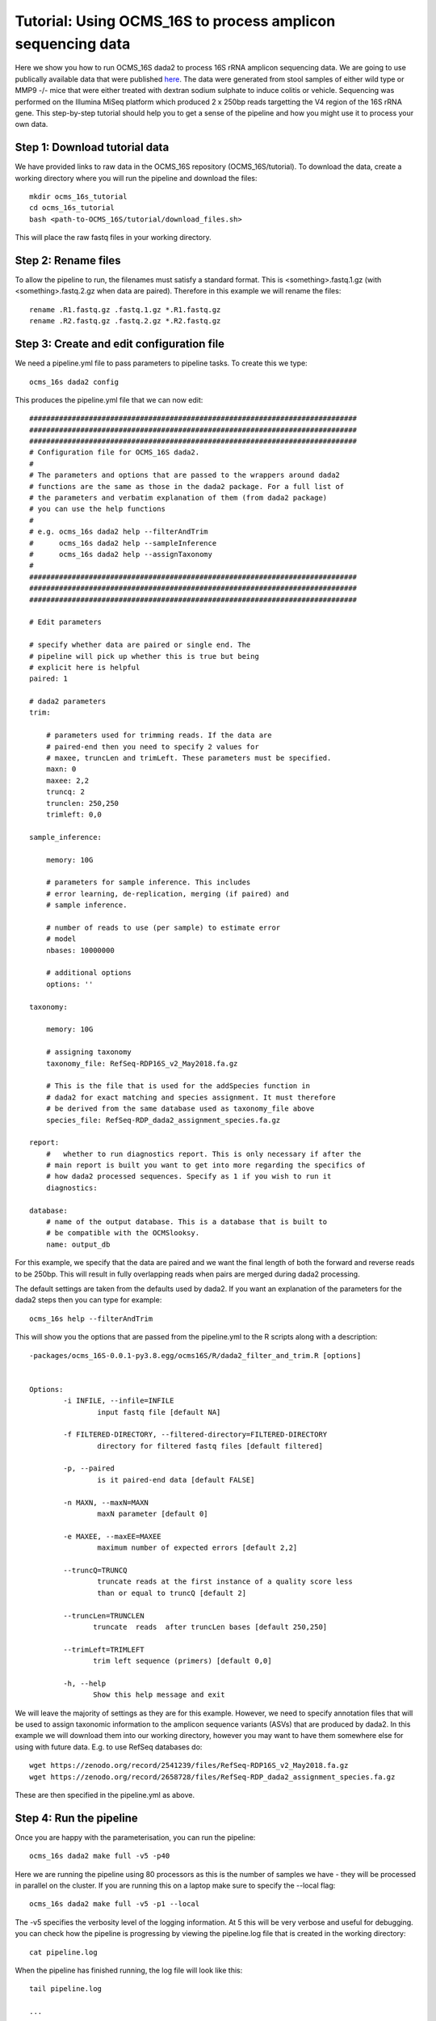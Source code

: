 =============================================================
Tutorial: Using OCMS_16S to process amplicon sequencing data
=============================================================

Here we show you how to run OCMS_16S dada2 to process 16S rRNA amplicon sequencing data. We are going to use publically available data that were published `here`_. The data were generated from stool samples of either wild type or MMP9 -/- mice that were either treated with dextran sodium sulphate to induce colitis or vehicle. Sequencing was performed on the Illumina MiSeq platform which produced 2 x 250bp reads targetting the V4 region of the 16S rRNA gene. This step-by-step tutorial should help you to get a sense of the pipeline and how you might use it to process your own data.


Step 1: Download tutorial data
-------------------------------

We have provided links to raw data in the OCMS_16S repository (OCMS_16S/tutorial). To download the data, create a working directory where you will run the pipeline and download the files::

    mkdir ocms_16s_tutorial
    cd ocms_16s_tutorial
    bash <path-to-OCMS_16S/tutorial/download_files.sh>

This will place the raw fastq files in your working directory.

Step 2: Rename files
-----------------------

To allow the pipeline to run, the filenames must satisfy a standard format. This is <something>.fastq.1.gz (with <something>.fastq.2.gz when data are paired). Therefore in this example we will rename the files::

    rename .R1.fastq.gz .fastq.1.gz *.R1.fastq.gz
    rename .R2.fastq.gz .fastq.2.gz *.R2.fastq.gz

Step 3: Create and edit configuration file
-------------------------------------------

We need a pipeline.yml file to pass parameters to pipeline tasks. To create this we type::


    ocms_16s dada2 config

This produces the pipeline.yml file that we can now edit::


    #############################################################################
    #############################################################################
    #############################################################################
    # Configuration file for OCMS_16S dada2.
    #
    # The parameters and options that are passed to the wrappers around dada2
    # functions are the same as those in the dada2 package. For a full list of
    # the parameters and verbatim explanation of them (from dada2 package)
    # you can use the help functions
    #
    # e.g. ocms_16s dada2 help --filterAndTrim
    #      ocms_16s dada2 help --sampleInference
    #      ocms_16s dada2 help --assignTaxonomy
    #
    #############################################################################
    #############################################################################
    #############################################################################

    # Edit parameters

    # specify whether data are paired or single end. The
    # pipeline will pick up whether this is true but being
    # explicit here is helpful
    paired: 1

    # dada2 parameters
    trim:

        # parameters used for trimming reads. If the data are
        # paired-end then you need to specify 2 values for
        # maxee, truncLen and trimLeft. These parameters must be specified.
        maxn: 0
        maxee: 2,2
        truncq: 2
        trunclen: 250,250
        trimleft: 0,0

    sample_inference:

        memory: 10G

        # parameters for sample inference. This includes
        # error learning, de-replication, merging (if paired) and
        # sample inference.

        # number of reads to use (per sample) to estimate error
        # model
        nbases: 10000000

        # additional options
        options: ''

    taxonomy:

        memory: 10G

        # assigning taxonomy
        taxonomy_file: RefSeq-RDP16S_v2_May2018.fa.gz

        # This is the file that is used for the addSpecies function in
        # dada2 for exact matching and species assignment. It must therefore
        # be derived from the same database used as taxonomy_file above
        species_file: RefSeq-RDP_dada2_assignment_species.fa.gz

    report:
        #   whether to run diagnostics report. This is only necessary if after the
        # main report is built you want to get into more regarding the specifics of
        # how dada2 processed sequences. Specify as 1 if you wish to run it
        diagnostics:

    database:
        # name of the output database. This is a database that is built to
        # be compatible with the OCMSlooksy.
        name: output_db


For this example, we specify that the data are paired and we want the final length of both the forward and reverse reads to be 250bp. This will result in fully overlapping reads when pairs are merged during dada2 processing.

The default settings are taken from the defaults used by dada2. If you want an explanation of the parameters for the dada2 steps then you can type for example::

    ocms_16s help --filterAndTrim

This will show you the options that are passed from the pipeline.yml to the R scripts along with a description::


    -packages/ocms_16S-0.0.1-py3.8.egg/ocms16S/R/dada2_filter_and_trim.R [options]


    Options:
            -i INFILE, --infile=INFILE
                    input fastq file [default NA]

            -f FILTERED-DIRECTORY, --filtered-directory=FILTERED-DIRECTORY
                    directory for filtered fastq files [default filtered]

            -p, --paired
                    is it paired-end data [default FALSE]

            -n MAXN, --maxN=MAXN
                    maxN parameter [default 0]

            -e MAXEE, --maxEE=MAXEE
                    maximum number of expected errors [default 2,2]

            --truncQ=TRUNCQ
                    truncate reads at the first instance of a quality score less
                    than or equal to truncQ [default 2]

            --truncLen=TRUNCLEN
                   truncate  reads  after truncLen bases [default 250,250]

            --trimLeft=TRIMLEFT
                   trim left sequence (primers) [default 0,0]

            -h, --help
                   Show this help message and exit


We will leave the majority of settings as they are for this example. However, we need to specify annotation files that will be used to assign taxonomic information to the amplicon sequence variants (ASVs) that are produced by dada2. In this example we will download them into our working directory, however you may want to have them somewhere else for using with future data. E.g. to use RefSeq databases do::

        wget https://zenodo.org/record/2541239/files/RefSeq-RDP16S_v2_May2018.fa.gz
        wget https://zenodo.org/record/2658728/files/RefSeq-RDP_dada2_assignment_species.fa.gz


These are then specified in the pipeline.yml as above.

Step 4: Run the pipeline
--------------------------

Once you are happy with the parameterisation, you can run the pipeline::

    ocms_16s dada2 make full -v5 -p40

Here we are running the pipeline using 80 processors as this is the number of samples we have - they will be processed in parallel on the cluster. If you are running this on a laptop make sure to specify the --local flag::

    ocms_16s dada2 make full -v5 -p1 --local

The -v5 specifies the verbosity level of the logging information. At 5 this will be very verbose and useful for debugging. you can check how the pipeline is progressing by viewing the pipeline.log file that is created in the working directory::

    cat pipeline.log


When the pipeline has finished running, the log file will look like this::

    tail pipeline.log

    ...

    2020-02-06 12:08:28,597 INFO main task - Task enters queue = 'full' 
    2020-02-06 12:08:28,598 INFO main task -     Job no function to check if up-to-date 
    2020-02-06 12:08:28,799 INFO main task -     Job completed
    2020-02-06 12:08:28,799 INFO main control - {"task": "'full'", "task_status": "completed", "task_total": 0, "task_completed": 0, "task_completed_percent": 0}
    2020-02-06 12:08:28,799 INFO main task - Completed Task = 'full' 
    2020-02-06 12:08:28,801 INFO main experiment - job finished in 3002 seconds at Thu Feb  6 12:08:28 2020 -- 66.94 45.21  5.67  9.90 -- 8e55fc3a-59c9-4f94-b014-1062ee84c9bc


Step 5: Build the report
-------------------------

You can then build the report to inspect the performance of the processing::


    ocms_16s dada2 make build_report


This will produce the file report.dir/report.html that you can view in your browser.
 

Step 6: Downstream analysis with OCMSlooksy
--------------------------------------------

OCMSlooksy is an R/Shiny application that will take the output from OCMS_16S dada2 and enable the user to inspect the parameters of the dada2 run, the processing results as well as perform downstream viosualisation and statistical analyses. To format the outputs from OCMS_16S dada2 for OCMSlooksy you can run::


    ocms_16s dada2 make build_db

In the example above this will create the SQLite database, 'output_db', that serves as the main input to OCMSlooksy.


.. _here: https://www.nature.com/articles/s41522-018-0059-0
